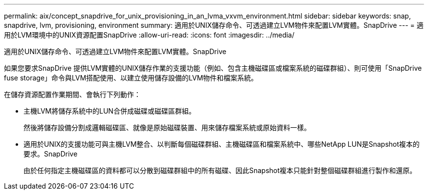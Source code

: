 ---
permalink: aix/concept_snapdrive_for_unix_provisioning_in_an_lvma_vxvm_environment.html 
sidebar: sidebar 
keywords: snap, snapdrive, lvm, provisioning, environment 
summary: 適用於UNIX儲存命令、可透過建立LVM物件來配置LVM實體。SnapDrive 
---
= 適用於LVM環境中的UNIX資源配置SnapDrive
:allow-uri-read: 
:icons: font
:imagesdir: ../media/


適用於UNIX儲存命令、可透過建立LVM物件來配置LVM實體。SnapDrive

如果您要求SnapDrive 提供LVM實體的UNIX儲存作業的支援功能（例如、包含主機磁碟區或檔案系統的磁碟群組）、則可使用「SnapDrive fuse storage」命令與LVM搭配使用、以建立使用儲存設備的LVM物件和檔案系統。

在儲存資源配置作業期間、會執行下列動作：

* 主機LVM將儲存系統中的LUN合併成磁碟或磁碟區群組。
+
然後將儲存設備分割成邏輯磁碟區、就像是原始磁碟裝置、用來儲存檔案系統或原始資料一樣。

* 適用於UNIX的支援功能可與主機LVM整合、以判斷每個磁碟群組、主機磁碟區和檔案系統中、哪些NetApp LUN是Snapshot複本的要求。SnapDrive
+
由於任何指定主機磁碟區的資料都可以分散到磁碟群組中的所有磁碟、因此Snapshot複本只能針對整個磁碟群組進行製作和還原。


